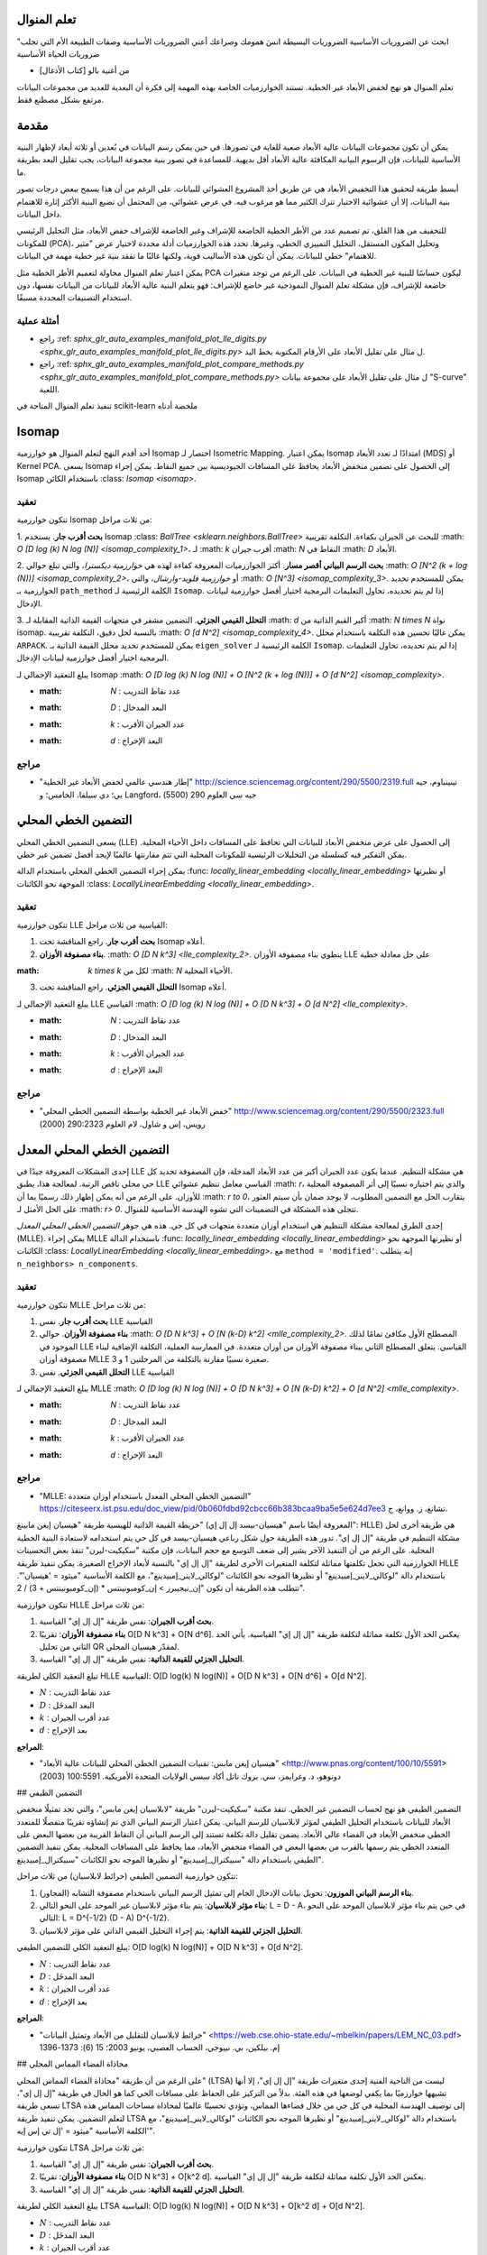 تعلم المنوال
=================

"ابحث عن الضروريات الأساسية
الضروريات البسيطة
انسَ همومك وصراعك
أعني الضروريات الأساسية
وصفات الطبيعة الأم
التي تجلب ضروريات الحياة الأساسية

- من أغنية بالو [كتاب الأدغال]

تعلم المنوال هو نهج لخفض الأبعاد غير الخطية.
تستند الخوارزميات الخاصة بهذه المهمة إلى فكرة أن البعدية للعديد من مجموعات البيانات مرتفع بشكل مصطنع فقط.

مقدمة
============

يمكن أن تكون مجموعات البيانات عالية الأبعاد صعبة للغاية في تصورها. في حين يمكن رسم البيانات
في بُعدين أو ثلاثة أبعاد لإظهار البنية الأساسية للبيانات، فإن الرسوم البيانية المكافئة عالية الأبعاد
أقل بديهية. للمساعدة في تصور بنية مجموعة البيانات، يجب تقليل البعد بطريقة ما.

أبسط طريقة لتحقيق هذا التخفيض الأبعاد هي عن طريق أخذ
المشروع العشوائي للبيانات. على الرغم من أن هذا يسمح ببعض درجات
تصور بنية البيانات، إلا أن عشوائية الاختيار تترك الكثير مما هو مرغوب فيه. في عرض عشوائي،
من المحتمل أن تضيع البنية الأكثر إثارة للاهتمام داخل البيانات.

للتخفيف من هذا القلق، تم تصميم عدد من الأطر الخطية الخاضعة للإشراف وغير الخاضعة للإشراف
خفض الأبعاد، مثل التحليل الرئيسي للمكونات (PCA)، وتحليل المكون المستقل،
التحليل التمييزي الخطي، وغيرها. تحدد هذه الخوارزميات أدلة محددة
لاختيار عرض "مثير للاهتمام" خطي للبيانات.
يمكن أن تكون هذه الأساليب قوية، ولكنها غالبًا ما تفقد بنية غير خطية مهمة في البيانات.

يمكن اعتبار تعلم المنوال محاولة لتعميم الأطر الخطية
مثل PCA ليكون حساسًا للبنية غير الخطية في البيانات. على الرغم من
توجد متغيرات خاضعة للإشراف، فإن مشكلة تعلم المنوال النموذجية
غير خاضع للإشراف: فهو يتعلم البنية عالية الأبعاد للبيانات
من البيانات نفسها، دون استخدام التصنيفات المحددة مسبقًا.

أمثلة عملية
----------------

* راجع :ref: `sphx_glr_auto_examples_manifold_plot_lle_digits.py <sphx_glr_auto_examples_manifold_plot_lle_digits.py>` ل
  مثال على تقليل الأبعاد على الأرقام المكتوبة بخط اليد.

* راجع :ref: `sphx_glr_auto_examples_manifold_plot_compare_methods.py <sphx_glr_auto_examples_manifold_plot_compare_methods.py>` ل
  مثال على تقليل الأبعاد على مجموعة بيانات "S-curve" اللعبة.

تنفيذ تعلم المنوال المتاحة في scikit-learn
ملخصة أدناه

Isomap
======

أحد أقدم النهج لتعلم المنوال هو خوارزمية Isomap
اختصار لـ Isometric Mapping. يمكن اعتبار Isomap امتدادًا لـ
تعدد الأبعاد (MDS) أو Kernel PCA.
يسعى Isomap إلى الحصول على تضمين منخفض الأبعاد يحافظ على المسافات الجيوديسية
بين جميع النقاط. يمكن إجراء Isomap باستخدام الكائن
:class: `Isomap <isomap>`.

تعقيد
------

تتكون خوارزمية Isomap من ثلاث مراحل:

1. **بحث أقرب جار**. يستخدم Isomap
:class: `BallTree <sklearn.neighbors.BallTree>` للبحث عن الجيران بكفاءة.
التكلفة تقريبية :math: `O [D log (k) N log (N)] <isomap_complexity_1>`، لـ :math: `k`
أقرب جيران :math: `N` النقاط في :math: `D` الأبعاد.

2. **بحث الرسم البياني أقصر مسار**. أكثر الخوارزميات المعروفة كفاءة
لهذه هي *خوارزمية ديكسترا*، والتي تبلغ حوالي
:math: `O [N^2 (k + log (N))] <isomap_complexity_2>`، أو *خوارزمية فلويد-وارشال*، والتي
:math: `O [N^3] <isomap_complexity_3>`. يمكن للمستخدم تحديد الخوارزمية
بـ ``path_method`` الكلمة الرئيسية لـ ``Isomap``. إذا لم يتم تحديده،
تحاول التعليمات البرمجية اختيار أفضل خوارزمية لبيانات الإدخال.

3. **التحلل القيمي الجزئي**. التضمين مشفر في
متجهات القيمة الذاتية المقابلة لـ :math: `d` أكبر القيم الذاتية
من :math: `N \ times N` نواة isomap. بالنسبة لحل دقيق،
التكلفة تقريبية :math: `O [d N^2] <isomap_complexity_4>`. يمكن غالبًا تحسين هذه التكلفة
باستخدام محلل ``ARPACK``. يمكن للمستخدم تحديد محلل القيمة الذاتية
بـ ``eigen_solver`` الكلمة الرئيسية لـ ``Isomap``. إذا لم يتم تحديده،
تحاول التعليمات البرمجية اختيار أفضل خوارزمية لبيانات الإدخال.

يبلغ التعقيد الإجمالي لـ Isomap
:math: `O [D log (k) N log (N)] + O [N^2 (k + log (N))] + O [d N^2] <isomap_complexity>`.

* :math: `N` : عدد نقاط التدريب
* :math: `D` : البعد المدخال
* :math: `k` : عدد الجيران الأقرب
* :math: `d` : البعد الإخراج

مراجع
----------

* "إطار هندسي عالمي لخفض الأبعاد غير الخطية"
  `<http://science.sciencemag.org/content/290/5500/2319.full>`_
  تينينباوم، جيه بي؛ دي سيلفا، الخامس؛ و Langford، جيه سي العلوم 290 (5500)

التضمين الخطي المحلي
========================

يسعى التضمين الخطي المحلي (LLE) إلى الحصول على عرض منخفض الأبعاد للبيانات
التي تحافظ على المسافات داخل الأحياء المحلية. يمكن التفكير فيه
كسلسلة من التحليلات الرئيسية للمكونات المحلية التي تتم مقارنتها عالميًا
لإيجد أفضل تضمين غير خطي.

يمكن إجراء التضمين الخطي المحلي باستخدام الدالة
:func: `locally_linear_embedding <locally_linear_embedding>` أو نظيرتها الموجهة نحو الكائنات
:class: `LocallyLinearEmbedding <locally_linear_embedding>`.

تعقيد
------

تتكون خوارزمية LLE القياسية من ثلاث مراحل:

1. **بحث أقرب جار**. راجع المناقشة تحت Isomap أعلاه.

2. **بناء مصفوفة الأوزان**. :math: `O [D N k^3] <lle_complexity_2>`.
   ينطوي بناء مصفوفة الأوزان LLE على حل معادلة خطية
:math: `k \ times k` لكل من :math: `N` الأحياء المحلية.

3. **التحلل القيمي الجزئي**. راجع المناقشة تحت Isomap أعلاه.

يبلغ التعقيد الإجمالي لـ LLE القياسي
:math: `O [D log (k) N log (N)] + O [D N k^3] + O [d N^2] <lle_complexity>`.

* :math: `N` : عدد نقاط التدريب
* :math: `D` : البعد المدخال
* :math: `k` : عدد الجيران الأقرب
* :math: `d` : البعد الإخراج

مراجع
----------

* "خفض الأبعاد غير الخطية بواسطة التضمين الخطي المحلي"
  `<http://www.sciencemag.org/content/290/5500/2323.full>`_
  رويس، إس و شاول، لام العلوم 290:2323 (2000)

التضمين الخطي المحلي المعدل
=================================

إحدى المشكلات المعروفة جيدًا في LLE هي مشكلة التنظيم. عندما يكون عدد
الجيران أكبر من عدد الأبعاد المدخلة، فإن المصفوفة
تحديد كل حي محلي ناقص الرتبة. لمعالجة هذا، يطبق LLE القياسي
معامل تنظيم عشوائي :math: `r`، والذي يتم اختياره
نسبيًا إلى أثر المصفوفة المحلية للأوزان. على الرغم من أنه يمكن إظهار ذلك رسميًا
بما أن :math: `r \ to 0`، يتقارب الحل مع التضمين المطلوب، لا يوجد ضمان بأن
سيتم العثور على الحل الأمثل لـ :math: `r> 0`. تتجلى هذه المشكلة في التضمينات التي
تشوه الهندسة الأساسية للمنوال.

إحدى الطرق لمعالجة مشكلة التنظيم هي استخدام أوزان متعددة
متجهات في كل حي. هذه هي جوهر *التضمين الخطي المحلي المعدل*
(MLLE). يمكن إجراء MLLE باستخدام الدالة
:func: `locally_linear_embedding <locally_linear_embedding>` أو نظيرتها الموجهة نحو الكائنات
:class: `LocallyLinearEmbedding <locally_linear_embedding>`، مع
``method = 'modified'``. إنه يتطلب ``n_neighbors> n_components``.

تعقيد
------

تتكون خوارزمية MLLE من ثلاث مراحل:

1. **بحث أقرب جار**. نفس LLE القياسية

2. **بناء مصفوفة الأوزان**. حوالي
   :math: `O [D N k^3] + O [N (k-D) k^2] <mlle_complexity_2>`.
   المصطلح الأول مكافئ تمامًا لذلك الموجود في LLE القياسي.
   يتعلق المصطلح الثاني ببناء مصفوفة الأوزان من أوزان متعددة. في الممارسة العملية،
   التكلفة الإضافية لبناء مصفوفة أوزان MLLE صغيرة نسبيًا مقارنة بالتكلفة
   من المرحلتين 1 و 3.

3. **التحلل القيمي الجزئي**. نفس LLE القياسية

يبلغ التعقيد الإجمالي لـ MLLE
:math: `O [D log (k) N log (N)] + O [D N k^3] + O [N (k-D) k^2] + O [d N^2] <mlle_complexity>`.

* :math: `N` : عدد نقاط التدريب
* :math: `D` : البعد المدخال
* :math: `k` : عدد الجيران الأقرب
* :math: `d` : البعد الإخراج

مراجع
----------

* "MLLE: التضمين الخطي المحلي المعدل باستخدام أوزان متعددة"
  `<https://citeseerx.ist.psu.edu/doc_view/pid/0b060fdbd92cbcc66b383bcaa9ba5e5e624d7ee3>`_
  تشانغ، ز. ووانغ، ج.

خريطة القيمة الذاتية للهيسية
طريقة "هيسيان إيغن مابينغ" (المعروفة أيضًا باسم "هيسيان-بيسد إل إل إي": HLLE) هي طريقة أخرى لحل مشكلة التنظيم في طريقة "إل إل إي". تدور هذه الطريقة حول شكل رباعي هيسيان-بيسد في كل حي يتم استخدامه لاستعادة البنية الخطية المحلية. على الرغم من أن التنفيذ الآخر يشير إلى ضعف التوسع مع حجم البيانات، فإن مكتبة "سكيكيت-ليرن" تنفذ بعض التحسينات الخوارزمية التي تجعل تكلفتها مماثلة لتكلفة المتغيرات الأخرى لطريقة "إل إل إي" بالنسبة لأبعاد الإخراج الصغيرة. يمكن تنفيذ طريقة HLLE باستخدام دالة "لوكالي_لاينر_إمبيدينغ" أو نظيرها الموجه نحو الكائنات "لوكالي_لاينر_إمبيدينغ"، مع الكلمة الأساسية "ميثود = 'هيسيان'". تتطلب هذه الطريقة أن تكون "إن_نيجيبرز > إن_كومبونينتس * (إن_كومبونينتس + 3) / 2".

تتكون خوارزمية HLLE من ثلاث مراحل:

1. **بحث أقرب الجيران**: نفس طريقة "إل إل إي" القياسية.
2. **بناء مصفوفة الأوزان**: تقريبًا O[D N k^3] + O[N d^6]. يعكس الحد الأول تكلفة مماثلة لتكلفة طريقة "إل إل إي" القياسية. يأتي الحد الثاني من تحليل QR لمقدّر هيسيان المحلي.
3. **التحليل الجزئي للقيمة الذاتية**: نفس طريقة "إل إل إي" القياسية.

تبلغ التعقيد الكلي لطريقة HLLE القياسية: O[D log(k) N log(N)] + O[D N k^3] + O[N d^6] + O[d N^2].

- :math:`N` : عدد نقاط التدريب
- :math:`D` : البعد المدخَل
- :math:`k` : عدد أقرب الجيران
- :math:`d` : بعد الإخراج

**المراجع**:

* "هيسيان إيغن مابس: تقنيات التضمين الخطي المحلي للبيانات عالية الأبعاد" <http://www.pnas.org/content/100/10/5591> دونوهو، د. وغرايمز، سي. بروك ناتل أكاد سسي الولايات المتحدة الأمريكية. 100:5591 (2003)

## التضمين الطيفي

التضمين الطيفي هو نهج لحساب التضمين غير الخطي. تنفذ مكتبة "سكيكيت-ليرن" طريقة "لابلاسيان إيغن مابس"، والتي تجد تمثيلًا منخفض الأبعاد للبيانات باستخدام التحليل الطيفي لمؤثر لابلاسيان للرسم البياني. يمكن اعتبار الرسم البياني الذي تم إنشاؤه تقريبًا منفصلًا للمتعدد الخطي منخفض الأبعاد في الفضاء عالي الأبعاد. يضمن تقليل دالة تكلفة تستند إلى الرسم البياني أن النقاط القريبة من بعضها البعض على المتعدد الخطي يتم رسمها بالقرب من بعضها البعض في الفضاء منخفض الأبعاد، مما يحافظ على المسافات المحلية. يمكن تنفيذ التضمين الطيفي باستخدام دالة "سبيكترال_إمبيدينغ" أو نظيرها الموجه نحو الكائنات "سبيكترال_إمبيدينغ".

تتكون خوارزمية التضمين الطيفي (خرائط لابلاسيان) من ثلاث مراحل:

1. **بناء الرسم البياني الموزون**: تحويل بيانات الإدخال الخام إلى تمثيل الرسم البياني باستخدام مصفوفة التشابه (المجاور).
2. **بناء مؤثر لابلاسيان**: يتم بناء مؤثر لابلاسيان غير الموحد على النحو التالي: L = D - A، في حين يتم بناء مؤثر لابلاسيان الموحد على النحو التالي: L = D^{-1/2} (D - A) D^{-1/2}.
3. **التحليل الجزئي للقيمة الذاتية**: يتم إجراء التحليل القيمي الذاتي على مؤثر لابلاسيان.

يبلغ التعقيد الكلي للتضمين الطيفي: O[D log(k) N log(N)] + O[D N k^3] + O[d N^2].

- :math:`N` : عدد نقاط التدريب
- :math:`D` : البعد المدخَل
- :math:`k` : عدد أقرب الجيران
- :math:`d` : بعد الإخراج

**المراجع**:

* "خرائط لابلاسيان للتقليل من الأبعاد وتمثيل البيانات" <https://web.cse.ohio-state.edu/~mbelkin/papers/LEM_NC_03.pdf> إم. بيلكين، بي. نييوجي، الحساب العصبي، يونيو 2003؛ 15 (6): 1373-1396

## محاذاة الفضاء المماس المحلي

على الرغم من أن طريقة "محاذاة الفضاء المماس المحلي" (LTSA) ليست من الناحية الفنية إحدى متغيرات طريقة "إل إل إي"، إلا أنها تشبهها خوارزميًا بما يكفي لوضعها في هذه الفئة. بدلاً من التركيز على الحفاظ على مسافات الحي كما هو الحال في طريقة "إل إل إي"، تسعى طريقة LTSA إلى توصيف الهندسة المحلية في كل حي من خلال فضاءها المماس، وتؤدي تحسينًا عالميًا لمحاذاة مساحات المماس هذه لتعلم التضمين. يمكن تنفيذ طريقة LTSA باستخدام دالة "لوكالي_لاينر_إمبيدينغ" أو نظيرها الموجه نحو الكائنات "لوكالي_لاينر_إمبيدينغ"، مع الكلمة الأساسية "ميثود = 'إل تي إس إيه'".

تتكون خوارزمية LTSA من ثلاث مراحل:

1. **بحث أقرب الجيران**: نفس طريقة "إل إل إي" القياسية.
2. **بناء مصفوفة الأوزان**: تقريبًا O[D N k^3] + O[k^2 d]. يعكس الحد الأول تكلفة مماثلة لتكلفة طريقة "إل إل إي" القياسية.
3. **التحليل الجزئي للقيمة الذاتية**: نفس طريقة "إل إل إي" القياسية.

يبلغ التعقيد الكلي لطريقة LTSA القياسية: O[D log(k) N log(N)] + O[D N k^3] + O[k^2 d] + O[d N^2].

- :math:`N` : عدد نقاط التدريب
- :math:`D` : البعد المدخَل
- :math:`k` : عدد أقرب الجيران
- :math:`d` : بعد الإخراج

**المراجع**:

* "المنشورات الرئيسية والمنشورات الفرعية والحد من الأبعاد غير الخطية عبر محاذاة الفضاء المماس" <cs/0212008> زانج، ز. وزهو، إتش. مجلة جامعة شانغهاي 8:406 (2004)

## القياس متعدد الأبعاد (MDS)

يسعى "القياس متعدد الأبعاد" <https://en.wikipedia.org/wiki/Multidimensional_scaling> (MDS) إلى إيجاد تمثيل منخفض الأبعاد للبيانات التي تحترم المسافات في الفضاء عالي الأبعاد الأصلي.

بشكل عام، تعد طريقة MDS تقنية مستخدمة لتحليل بيانات التشابه أو الاختلاف. فهي تحاول نمذجة بيانات التشابه أو الاختلاف على أنها مسافات في مساحات هندسية. يمكن أن تكون البيانات تصنيفات للتشابه بين الكائنات، أو ترددات التفاعل بين الجزيئات، أو مؤشرات التداول بين البلدان.

هناك نوعان من خوارزميات MDS: المترية وغير المترية. في مكتبة "سكيكيت-ليرن"، تنفذ طريقة MDS كلا النوعين. في طريقة MDS المترية، تنشأ مصفوفة التشابه من مقياس (وبالتالي تحترم عدم المساواة المثلثية)، ويتم بعد ذلك ضبط المسافات بين نقطتين لتكون قريبة قدر الإمكان من بيانات التشابه أو الاختلاف. في الإصدار غير المتري، ستحاول الخوارزميات الحفاظ على ترتيب المسافات، وبالتالي البحث عن علاقة متناسبة بين المسافات في الفضاء المضمن والتشابهات/الاختلافات.

دع :math:`S` تكون مصفوفة التشابه، و:math:`X` إحداثيات :math:`n` نقاط الإدخال. الفروق :math:`\hat{d}_{ij}` هي تحويل التشابهات التي يتم اختيارها بطرق مثالية. يتم بعد ذلك تعريف الهدف، والذي يُطلق عليه الإجهاد، على النحو التالي: :math:`\sum_{i < j} d_{ij}(X) - \hat{d}_{ij}(X)`

### طريقة MDS المترية

في أبسط نموذج MDS المتري، والذي يُطلق عليه اسم MDS المطلق، يتم تعريف الفروق على النحو التالي: :math:`\hat{d}_{ij} = S_{ij}`. مع طريقة MDS المطلقة، يجب أن تتوافق القيمة :math:`S_{ij` بشكل دقيق مع المسافة بين النقطتين :math:`i` و:math:`j` في نقطة التضمين.

في معظم الأحيان، يتم ضبط الفروق على النحو التالي: :math:`\hat{d}_{ij} = b S_{ij}`.

### طريقة MDS غير المترية

تركز طريقة MDS غير المترية على ترتيب البيانات. إذا كان :math:`S_{ij} > S_{jk}`، فيجب أن يفرض التضمين ما يلي: :math:`d_{ij} < d_{jk}`. لهذا السبب، نناقشها من حيث الاختلافات (:math:`\delta_{ij}`) بدلاً من التشابهات (:math:`S_{ij}`). لاحظ أنه يمكن الحصول على الاختلافات بسهولة من التشابهات من خلال تحويل بسيط، على سبيل المثال: :math:`\delta_{ij}=c_1-c_2 S_{ij}` لبعض الثوابت الحقيقية :math:`c_1, c_2`. إحدى الخوارزميات البسيطة لفرض الترتيب الصحيح هي استخدام الانحدار الأحدبي لـ:math:`d_{ij}` على :math:`\delta_{ij}`، مما يؤدي إلى فروق :math:`\hat{d}_{ij}` بنفس ترتيب :math:`\delta_{ij}`.

الحل البديهي لهذه المشكلة هو تعيين جميع النقاط على الأصل. لتجنب ذلك، يتم تطبيع الفروق :math:`\hat{d}_{ij}`. لاحظ أنه نظرًا لأننا نهتم فقط بالترتيب النسبي، يجب أن يكون هدفنا غير حساس للترجمة البسيطة والمقياس، ومع ذلك فإن الإجهاد المستخدم في طريقة MDS المترية حساس للمقياس. لمعالجة ذلك، قد تستخدم طريقة MDS غير المترية إجهادًا موحدًا، يُعرف باسم Stress-1، على النحو التالي:

.. math::
    \sqrt{\frac{\sum_{i < j} (d_{ij} - \hat{d}_{ij})^2}{\sum_{i < j} d_{ij}^2}}.

يمكن تمكين استخدام Stress-1 الموحد من خلال ضبط `normalized_stress=True`، ولكنه متوافق فقط مع مشكلة MDS غير المترية وسيتم تجاهله في حالة MDS المترية.

**المراجع**:

* "القياس متعدد الأبعاد الحديث - النظرية والتطبيقات" <https://www.springer.com/fr/book/9780387251509> بورغ، آي؛ غرونين بي. سلسلة سبرينغر في الإحصاء (1997)

* "القياس متعدد الأبعاد غير المتري: طريقة رقمية" <http://cda.psych.uiuc.edu/psychometrika_highly_cited_articles/kruskal_1964b.pdf> كروسكال، جي. علم النفس، 29 (1964)

* "القياس متعدد الأبعاد عن طريق تحسين ملاءمة الفرضية غير المترية" <http://cda.psych.uiuc.edu/psychometrika_highly_cited_articles/kruskal_1964a.pdf> كروسكال، جي. علم النفس، 29، (1964)

## t-distributed Stochastic Neighbor Embedding (t-SNE)
يتحول t-SNE (:class:`TSNE`) نقاط البيانات إلى احتمالات.
وتمثل الاحتمالات المشتركة الغاوسية في الفراغ الأصلي، وتمثل احتمالات طالب t-distributions في الفراغ المدمج. وهذا يجعل t-SNE حساسًا للغاية للبنية المحلية وله عدة مزايا على التقنيات الموجودة:

* كشف البنية على العديد من المقاييس على خريطة واحدة
* كشف البيانات التي تقع في المنوعات أو المجموعات المختلفة والمتعددة
* تقليل الميل لتجميع النقاط معًا في الوسط

في حين أن Isomap وLLE والمتغيرات مناسبة بشكل أفضل لتفكيك المنوال المستمر الأحادي البعد، سيركز t-SNE على البنية المحلية للبيانات
ومن المرجح أن تستخرج مجموعات محلية مجمعة من العينات كما هو موضح في مثال منحنى S. وقد تكون هذه القدرة على تجميع العينات بناءً على البنية المحلية مفيدة لفصل مجموعة بيانات بصريًا تتكون من عدة منوعات في نفس الوقت كما هو الحال في مجموعة بيانات الأرقام.

سيتم تقليل التباعد كولباك-ليبلير (KL) للاحتمالات المشتركة في الفراغ الأصلي والمدمج بواسطة التدرج الهابط. لاحظ أن التباعد KL غير محدب، أي أن عمليات إعادة التشغيل المتعددة باستخدام تهيئات مختلفة ستنتهي في الحد الأدنى المحلي للتباعد KL. وبالتالي، من المفيد في بعض الأحيان تجربة بذور مختلفة واختيار التضمين مع أقل تباعد KL.

العيب في استخدام t-SNE هو تقريبًا:

* t-SNE مكلف حسابياً، ويمكن أن يستغرق عدة ساعات في مجموعات بيانات المليون عينة حيث تنتهي PCA في ثوان أو دقائق
* تقتصر طريقة Barnes-Hut t-SNE على تضمينات ثنائية أو ثلاثية الأبعاد.
* الخوارزمية احتمالية ويمكن أن تؤدي عمليات إعادة التشغيل المتعددة باستخدام بذور مختلفة إلى تضمينات مختلفة. ومع ذلك، من المشروع تمامًا اختيار التضمين بأقل خطأ.
* لا يتم الحفاظ على البنية العالمية بشكل صريح. يتم تخفيف هذه المشكلة عن طريق تهيئة النقاط باستخدام PCA (باستخدام `init='pca'`).

.. figure:: ../auto_examples/manifold/images/sphx_glr_plot_lle_digits_013.png
   :target: ../auto_examples/manifold/plot_lle_digits.html
   :align: center
   :scale: 50

.. dropdown:: تحسين t-SNE

  الغرض الرئيسي من t-SNE هو تصور البيانات عالية الأبعاد. وبالتالي، فهو يعمل بشكل أفضل عندما يتم تضمين البيانات في بُعدين أو ثلاثة أبعاد.

  يمكن أن يكون تحسين التباعد KL صعبًا بعض الشيء في بعض الأحيان. هناك خمسة معلمات تتحكم في تحسين t-SNE وبالتالي ربما جودة التضمين الناتج:

  * الحيرة
  * عامل المبالغة المبكر
  * معدل التعلم
  * الحد الأقصى لعدد التكرارات
  * الزاوية (لا تستخدم في الطريقة الدقيقة)

  يتم تعريف الحيرة على أنها :math:`k=2^{(S)}` حيث :math:`S` هو إنتروبيا شانون لتوزيع الاحتمال الشرطي. الحيرة من
  :math:`k`-منضدة النرد هو :math:`k`، بحيث :math:`k` هو في الواقع عدد
  أقرب جيران ينظر إليها t-SNE عند توليد الاحتمالات الشرطية. تؤدي الحيرة الأكبر إلى عدد أكبر من أقرب الجيران وأقل حساسية للبنية الصغيرة. وعلى العكس من ذلك، فإن الحيرة المنخفضة تأخذ في الاعتبار عددًا أقل من الجيران، وبالتالي تتجاهل المعلومات العالمية لصالح
  الجوار المحلي. مع زيادة أحجام مجموعات البيانات، ستكون هناك حاجة إلى المزيد من النقاط للحصول على عينة معقولة من الجوار المحلي، وبالتالي قد تكون هناك حاجة إلى حيرة أكبر. وبالمثل، فإن مجموعات البيانات الأكثر ضوضاءً ستحتاج إلى قيم حيرة أكبر لتشمل ما يكفي من الجيران المحليين لرؤية ما وراء ضوضاء الخلفية.

  عادةً ما يكون العدد الأقصى للتكرارات مرتفعًا بدرجة كافية ولا يحتاج إلى أي ضبط. يتكون التحسين من مرحلتين: مرحلة المبالغة المبكرة والتحسين النهائي. خلال المبالغة المبكرة، سيتم زيادة الاحتمالات المشتركة في الفراغ الأصلي بشكل مصطنع عن طريق
  الضرب في عامل معين. تؤدي العوامل الأكبر إلى فجوات أكبر بين المجموعات الطبيعية في البيانات. إذا كان العامل مرتفعًا جدًا، فقد يزيد التباعد KL خلال هذه المرحلة. عادةً لا يلزم ضبطه. أحد المعلمات الحرجة هو معدل التعلم. إذا كان منخفضًا جدًا، فسيعلق النسب المئوية في الحد الأدنى المحلي السيئ. إذا كان مرتفعًا جدًا، فسوف يزيد التباعد KL أثناء التحسين. تنصح حيلة Belkina et al. (2019) بضبط معدل التعلم على حجم العينة
  مقسومة على عامل المبالغة المبكر. ننفذ هذه الحيلة كـ `learning_rate='auto'` argument. يمكن العثور على مزيد من النصائح في
  قائمة الأسئلة الشائعة الخاصة بـ Laurens van der Maaten (راجع المراجع). المعلمة الأخيرة، الزاوية، هي حل وسط بين الأداء والدقة. تشير الزوايا الأكبر إلى أنه يمكننا تقريب مناطق أكبر بواسطة نقطة واحدة، مما يؤدي إلى سرعة أفضل ولكن نتائج أقل دقة.

  يقدم "كيفية استخدام t-SNE بشكل فعال" <https://distill.pub/2016/misread-tsne/>
  مناقشة جيدة لآثار المعلمات المختلفة، بالإضافة إلى المخططات التفاعلية لاستكشاف آثار معلمات مختلفة.

.. dropdown:: Barnes-Hut t-SNE

  عادةً ما يكون Barnes-Hut t-SNE، الذي تم تنفيذه هنا، أبطأ بكثير من خوارزميات التعلم الأخرى للمنوال. التحسين صعب للغاية
  وحساب التدرج هو :math:`O[d N log(N)]`، حيث :math:`d`
  هو عدد الأبعاد الناتجة و :math:`N` هو عدد العينات. تحسن طريقة Barnes-Hut على الطريقة الدقيقة حيث تكون تعقيد t-SNE
  :math:`O[d N^2]`، ولكن لها عدة اختلافات ملحوظة أخرى:

  * يعمل تنفيذ Barnes-Hut فقط عندما يكون البعد المستهدف 3
    أو أقل. الحالة ثنائية الأبعاد نموذجية عند إنشاء التصورات.
  * يعمل Barnes-Hut فقط مع بيانات الإدخال الكثيفة. يمكن تضمين مصفوفات البيانات المتناثرة فقط
  باستخدام الطريقة الدقيقة أو يمكن تقريبها بواسطة إسقاط كثيف منخفض الترتيب باستخدام :class:`~sklearn.decomposition.PCA`
  * Barnes-Hut هو تقريب للأسلوب الدقيق. يتم معلمجة التقريب
  مع معلمة الزاوية، وبالتالي لا يتم استخدام معلمة الزاوية عندما تكون الطريقة="الدقيقة"
  * Barnes-Hut قابل للتطوير بشكل أكبر. يمكن استخدام Barnes-Hut لتضمين مئات الآلاف من نقاط البيانات في حين أن الطريقة الدقيقة يمكنها التعامل
  مع آلاف العينات قبل أن تصبح غير قابلة للحساب

  بالنسبة لهدف التصور (وهو الاستخدام الأساسي لـ t-SNE)، يوصى بشدة باستخدام
  طريقة Barnes-Hut. تعد طريقة t-SNE الدقيقة مفيدة لفحص الخصائص النظرية للتضمين، ربما في مساحة ذات أبعاد أعلى، ولكنها تقتصر على مجموعات البيانات الصغيرة بسبب القيود الحسابية.

  لاحظ أيضًا أن تسميات الأرقام تتطابق تقريبًا مع التجميع الطبيعي الذي يجده
  t-SNE في حين أن الإسقاط الخطي ثنائي الأبعاد لنموذج PCA ينتج تمثيلًا
  تتداخل فيه مناطق التسمية إلى حد كبير. هذه علامة قوية على أنه يمكن فصل هذه البيانات جيدًا بواسطة طرق غير خطية تركز على البنية المحلية (مثل
  SVM مع نواة RBF غاوسية). ومع ذلك، فإن الفشل في تصور المجموعات ذات التسميات المتجانسة جيدًا والمفصولة جيدًا باستخدام t-SNE في 2D لا يعني بالضرورة أن البيانات لا يمكن تصنيفها بشكل صحيح بواسطة نموذج إشرافي. قد يكون الأمر أن البعدين غير مرتفعين بما يكفي لتمثيل البنية الداخلية للبيانات بدقة.

.. rubric:: المراجع

* `"تصور البيانات عالية الأبعاد باستخدام t-SNE"
  <https://jmlr.org/papers/v9/vandermaaten08a.html>`_
  فان دير مااتين، إل جي بي؛ هينتون، جي. مجلة أبحاث التعلم الآلي (2008)

* `"التضمين المجاور العشوائي الموزع t"
  <https://lvdmaaten.github.io/tsne/>`_ فان دير مااتين، إل جي بي.

* `"تسريع t-SNE باستخدام الخوارزميات القائمة على الشجرة"
  <https://lvdmaaten.github.io/publications/papers/JMLR_2014.pdf>`_
  فان دير مااتين، إل جي بي؛ مجلة أبحاث التعلم الآلي 15(أكتوبر): 3221-3245، 2014.

* `"معلمات محسنة تلقائيًا لتضمين الجار العشوائي الموزع t تحسن من التصور والتحليل لمجموعات البيانات الكبيرة"
  <https://www.nature.com/articles/s41467-019-13055-y>`_
  Belkina، AC، Ciccolella، CO، Anno، R.، Halpert، R.، Spidlen، J.،
  Snyder-Cappione، JE، Nature Communications 10، 5415 (2019).

نصائح للاستخدام العملي
=====================

* تأكد من استخدام نفس المقياس لجميع الميزات. نظرًا لأن أساليب التعلم المنوال تعتمد على البحث عن أقرب الجيران، فقد يؤدي ذلك إلى أداء ضعيف في حالة عدم القيام بذلك. راجع :ref:`StandardScaler <preprocessing_scaler>`
  للحصول على طرق ملائمة لقياس البيانات غير المتجانسة.

* يمكن استخدام خطأ إعادة البناء الذي يحسبه كل روتين لاختيار
  البعد الناتج الأمثل. بالنسبة إلى المنوال :math:`d` المضمن
  في مساحة المعلمات :math:`D` الأبعاد، سينخفض خطأ إعادة البناء
  مع زيادة ``n_components`` حتى ``n_components == d``.

* لاحظ أن البيانات الضجيج يمكن أن "تقصر" المنوال، مما يؤدي إلى جسر
  بين أجزاء المنوال التي ستكون منفصلة بشكل جيد.
  التعلم المنوال على البيانات الضجيج و/أو غير المكتملة هو
  مجال نشط للبحث.

* يمكن أن تؤدي بعض تكوينات الإدخال إلى مصفوفات أوزان متساوية، على سبيل المثال عندما يكون أكثر من نقطتين في مجموعة البيانات متطابقة، أو عندما
  تنقسم البيانات إلى مجموعات منفصلة. في هذه الحالة، سوف
  تفشل "الحل='arpack'" في العثور على المساحة الخالية. أسهل طريقة للتعامل مع هذا الأمر هي
  استخدام ``solver='dense'`` الذي سيعمل على مصفوفة متساوية، على الرغم من أنه قد يكون
  بطيئًا جدًا اعتمادًا على عدد نقاط الإدخال. بدلاً من ذلك، يمكن للمرء
  محاولة فهم مصدر التساوي: إذا كان بسبب مجموعات منفصلة، فقد يساعد زيادة ``n_neighbors``. إذا كان بسبب نقاط متطابقة في مجموعة البيانات، فقد يساعد إزالة هذه النقاط.

.. seealso::

   :ref:`random_trees_embedding` يمكن أن يكون مفيدًا أيضًا لاستنتاج التمثيلات غير الخطية
  لمساحة الميزة، كما أنه لا يؤدي
  تقليل الأبعاد.